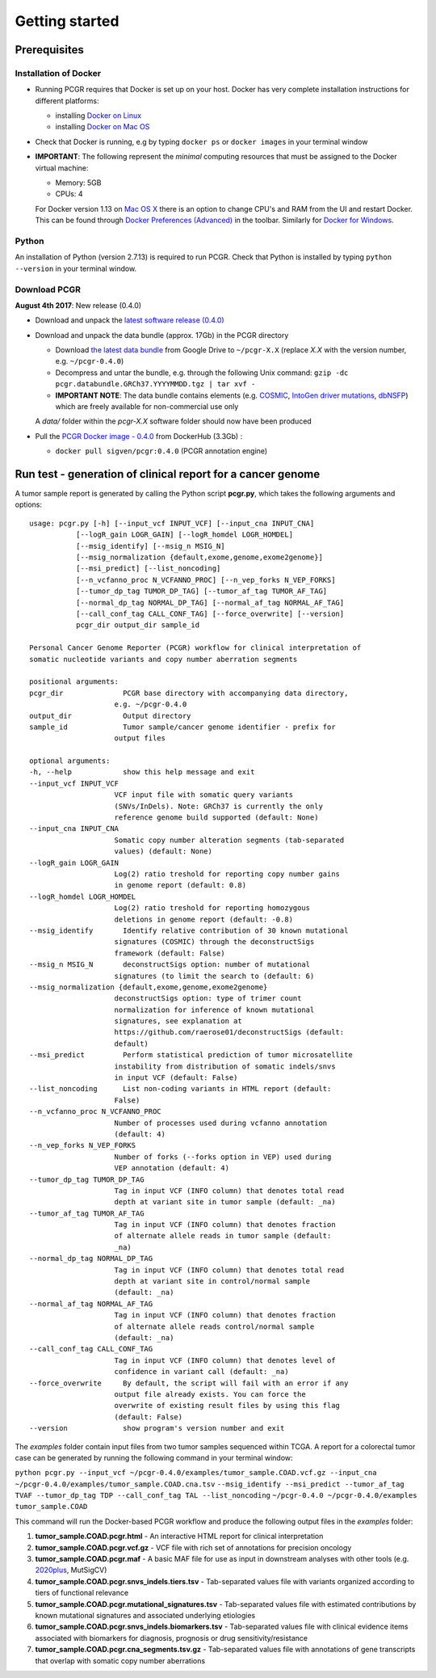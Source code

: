 Getting started
---------------

Prerequisites
~~~~~~~~~~~~~

Installation of Docker
^^^^^^^^^^^^^^^^^^^^^^

-  Running PCGR requires that Docker is set up on your host. Docker has
   very complete installation instructions for different platforms:

   -  installing `Docker on
      Linux <https://docs.docker.com/engine/installation/linux/>`__
   -  installing `Docker on Mac
      OS <https://docs.docker.com/engine/installation/mac/>`__

-  Check that Docker is running, e.g by typing ``docker ps`` or
   ``docker images`` in your terminal window

-  **IMPORTANT**: The following represent the *minimal* computing
   resources that must be assigned to the Docker virtual machine:

   -  Memory: 5GB
   -  CPUs: 4

   For Docker version 1.13 on `Mac OS
   X <https://docs.docker.com/docker-for-mac/#advanced>`__ there is an
   option to change CPU's and RAM from the UI and restart Docker. This
   can be found through `Docker Preferences
   (Advanced) <https://docs.docker.com/docker-for-windows/#advanced>`__
   in the toolbar. Similarly for `Docker for
   Windows <https://docs.docker.com/docker-for-windows/#advanced>`__.

Python
^^^^^^

An installation of Python (version 2.7.13) is required to run PCGR.
Check that Python is installed by typing ``python --version`` in your
terminal window.

Download PCGR
^^^^^^^^^^^^^

**August 4th 2017**: New release (0.4.0)

-  Download and unpack the `latest software release
   (0.4.0) <https://github.com/sigven/pcgr/releases/latest>`__

-  Download and unpack the data bundle (approx. 17Gb) in the PCGR
   directory

   -  Download `the latest data
      bundle <https://drive.google.com/file/d/0B8aYD2TJ472mNnpLOFNXdFV3bVE/>`__
      from Google Drive to ``~/pcgr-X.X`` (replace *X.X* with the
      version number, e.g. ``~/pcgr-0.4.0``)
   -  Decompress and untar the bundle, e.g. through the following Unix
      command:
      ``gzip -dc pcgr.databundle.GRCh37.YYYYMMDD.tgz | tar xvf -``
   -  **IMPORTANT NOTE**: The data bundle contains elements (e.g.
      `COSMIC <http://cancer.sanger.ac.uk/cancergenome/assets/COSMIC_academic_license_march2015.pdf>`__,
      `IntoGen driver mutations <https://www.intogen.org/downloads>`__,
      `dbNSFP <https://sites.google.com/site/jpopgen/dbNSFP>`__) which
      are freely available for non-commercial use only

   A *data/* folder within the *pcgr-X.X* software folder should now
   have been produced

-  Pull the `PCGR Docker image -
   0.4.0 <https://hub.docker.com/r/sigven/pcgr/>`__ from DockerHub
   (3.3Gb) :

   -  ``docker pull sigven/pcgr:0.4.0`` (PCGR annotation engine)

Run test - generation of clinical report for a cancer genome
~~~~~~~~~~~~~~~~~~~~~~~~~~~~~~~~~~~~~~~~~~~~~~~~~~~~~~~~~~~~

A tumor sample report is generated by calling the Python script
**pcgr.py**, which takes the following arguments and options:

::

    usage: pcgr.py [-h] [--input_vcf INPUT_VCF] [--input_cna INPUT_CNA]
               [--logR_gain LOGR_GAIN] [--logR_homdel LOGR_HOMDEL]
               [--msig_identify] [--msig_n MSIG_N]
               [--msig_normalization {default,exome,genome,exome2genome}]
               [--msi_predict] [--list_noncoding]
               [--n_vcfanno_proc N_VCFANNO_PROC] [--n_vep_forks N_VEP_FORKS]
               [--tumor_dp_tag TUMOR_DP_TAG] [--tumor_af_tag TUMOR_AF_TAG]
               [--normal_dp_tag NORMAL_DP_TAG] [--normal_af_tag NORMAL_AF_TAG]
               [--call_conf_tag CALL_CONF_TAG] [--force_overwrite] [--version]
               pcgr_dir output_dir sample_id

    Personal Cancer Genome Reporter (PCGR) workflow for clinical interpretation of
    somatic nucleotide variants and copy number aberration segments

    positional arguments:
    pcgr_dir              PCGR base directory with accompanying data directory,
                        e.g. ~/pcgr-0.4.0
    output_dir            Output directory
    sample_id             Tumor sample/cancer genome identifier - prefix for
                        output files

    optional arguments:
    -h, --help            show this help message and exit
    --input_vcf INPUT_VCF
                        VCF input file with somatic query variants
                        (SNVs/InDels). Note: GRCh37 is currently the only
                        reference genome build supported (default: None)
    --input_cna INPUT_CNA
                        Somatic copy number alteration segments (tab-separated
                        values) (default: None)
    --logR_gain LOGR_GAIN
                        Log(2) ratio treshold for reporting copy number gains
                        in genome report (default: 0.8)
    --logR_homdel LOGR_HOMDEL
                        Log(2) ratio treshold for reporting homozygous
                        deletions in genome report (default: -0.8)
    --msig_identify       Identify relative contribution of 30 known mutational
                        signatures (COSMIC) through the deconstructSigs
                        framework (default: False)
    --msig_n MSIG_N       deconstructSigs option: number of mutational
                        signatures (to limit the search to (default: 6)
    --msig_normalization {default,exome,genome,exome2genome}
                        deconstructSigs option: type of trimer count
                        normalization for inference of known mutational
                        signatures, see explanation at
                        https://github.com/raerose01/deconstructSigs (default:
                        default)
    --msi_predict         Perform statistical prediction of tumor microsatellite
                        instability from distribution of somatic indels/snvs
                        in input VCF (default: False)
    --list_noncoding      List non-coding variants in HTML report (default:
                        False)
    --n_vcfanno_proc N_VCFANNO_PROC
                        Number of processes used during vcfanno annotation
                        (default: 4)
    --n_vep_forks N_VEP_FORKS
                        Number of forks (--forks option in VEP) used during
                        VEP annotation (default: 4)
    --tumor_dp_tag TUMOR_DP_TAG
                        Tag in input VCF (INFO column) that denotes total read
                        depth at variant site in tumor sample (default: _na)
    --tumor_af_tag TUMOR_AF_TAG
                        Tag in input VCF (INFO column) that denotes fraction
                        of alternate allele reads in tumor sample (default:
                        _na)
    --normal_dp_tag NORMAL_DP_TAG
                        Tag in input VCF (INFO column) that denotes total read
                        depth at variant site in control/normal sample
                        (default: _na)
    --normal_af_tag NORMAL_AF_TAG
                        Tag in input VCF (INFO column) that denotes fraction
                        of alternate allele reads control/normal sample
                        (default: _na)
    --call_conf_tag CALL_CONF_TAG
                        Tag in input VCF (INFO column) that denotes level of
                        confidence in variant call (default: _na)
    --force_overwrite     By default, the script will fail with an error if any
                        output file already exists. You can force the
                        overwrite of existing result files by using this flag
                        (default: False)
    --version             show program's version number and exit

The *examples* folder contain input files from two tumor samples
sequenced within TCGA. A report for a colorectal tumor case can be
generated by running the following command in your terminal window:

``python pcgr.py --input_vcf ~/pcgr-0.4.0/examples/tumor_sample.COAD.vcf.gz --input_cna ~/pcgr-0.4.0/examples/tumor_sample.COAD.cna.tsv``
``--msig_identify --msi_predict --tumor_af_tag TVAF --tumor_dp_tag TDP --call_conf_tag TAL --list_noncoding``
``~/pcgr-0.4.0 ~/pcgr-0.4.0/examples tumor_sample.COAD``

This command will run the Docker-based PCGR workflow and produce the
following output files in the *examples* folder:

1. **tumor\_sample.COAD.pcgr.html** - An interactive HTML report for
   clinical interpretation
2. **tumor\_sample.COAD.pcgr.vcf.gz** - VCF file with rich set of
   annotations for precision oncology
3. **tumor\_sample.COAD.pcgr.maf** - A basic MAF file for use as input
   in downstream analyses with other tools (e.g.
   `2020plus <https://github.com/KarchinLab/2020plus>`__, MutSigCV)
4. **tumor\_sample.COAD.pcgr.snvs\_indels.tiers.tsv** - Tab-separated
   values file with variants organized according to tiers of functional
   relevance
5. **tumor\_sample.COAD.pcgr.mutational\_signatures.tsv** -
   Tab-separated values file with estimated contributions by known
   mutational signatures and associated underlying etiologies
6. **tumor\_sample.COAD.pcgr.snvs\_indels.biomarkers.tsv** -
   Tab-separated values file with clinical evidence items associated
   with biomarkers for diagnosis, prognosis or drug
   sensitivity/resistance
7. **tumor\_sample.COAD.pcgr.cna\_segments.tsv.gz** - Tab-separated
   values file with annotations of gene transcripts that overlap with
   somatic copy number aberrations
